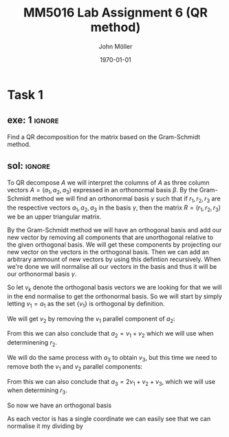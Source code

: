#+TITLE: MM5016 Lab Assignment 6 (QR method)
#+DATE: \today
#+AUTHOR: John Möller
#+OPTIONS: num:t
#+OPTIONS: tags:t tasks:t tex:t timestamp:t toc:nil todo:t |:t
#+EXCLUDE_TAGS: noexport
#+KEYWORDS:
#+LANGUAGE: se
#+LaTeX_CLASS: notesse
#+LATEX_HEADER: \input{/home/john/texstuff/org/env.tex}
#+LATEX_HEADER: \input{/home/john/texstuff/org/bold.tex}
#+STARTUP: latexpreview

* Task 1
** exe: 1 :ignore:
#+LATEX: \begin{exercise}[1]  \label{exe:1}
Find a QR decomposition for the matrix based on the Gram-Schmidt method.
\begin{align*}
A=
\left( \begin{array}{c c c}
0  &  1  &  1 \\
1  &  1  &  2 \\
0  &  0  &  3
\end{array} \right)
.
\end{align*}

#+LATEX: \end{exercise}

** sol:  :ignore:
#+LATEX: \begin{solution}[1]  \label{sol:1}
To QR decompose \( A \) we will interpret the columns of \( A \)
as three column vectors \( A = ( a_1 , a_2, a_3) \) expressed in an orthonormal
basis \( \beta \). By the Gram-Schmidt method we will find an orthonormal
basis  
\( \gamma \) such that if \( r_1, r_2 , r_3 \) are the respective vectors \( a_1, a_2 , a_3 \)
in the basis \( \gamma \), then the matrix \( R = (r_1, r_2, r_3) \) we be an upper
triangular matrix.

By the Gram-Schmidt method we will have an orthogonal basis and add our
new vector by removing all components that are unorthogonal relative to
the given orthogonal basis. We will get these components by projecting
our new vector on the vectors in the orthogonal basis. Then we can add
an arbitrary ammount of new vectors by using this defintion recursively.
When we're done we will normalise all our vectors in the basis and thus
it will be our orthonormal basis \( \gamma \).

So let \( v_k \) denote the orthogonal basis vectors we are looking for
that we will in the end normalise to get the orthonormal basis.
So we will start by simply letting \( v_1 = a_1 \) as the set
\( \{ v_1 \}  \) is orthogonal by definition.

We will get \( v_2 \) by removing the \( v_1 \) parallel component of \( a_2 \):
\begin{align*}
v_2  &  = a_2 - \text{proj} _{v_1} (a_2) \\
& = a_2 - \frac{\left< v_1, a_2 \right> }{|v_1| ^2} v_1 \\
& = a_2 - v_1 \\
& = a_2 - a_1 \\
& = (1,1,0)^{t} - (0,1,0)^{t} \\
& = (1,0,0)^{t} 
.
\end{align*}

From this we can also conclude that \( a_2 = v_1 + v_2 \) which we will
use when determinening \( r_2 \).


We will do the same process with \( a_3 \) to obtain \( v_3 \), but this
time we need to remove both the \( v_1 \) and \( v_2 \) parallel components:
\begin{align*}
v_3  &  = a_3 - \text{proj} _{v_1}(a_3) - \text{proj} _{v_2}(a_3) \\
& = a_3 - \frac{\left< v_1, a_3 \right> }{| v_1 | ^2} v_1
- \frac{\left< v_2, a_3 \right> }{| v_2 | ^2} v_2 \\
& = a_3 - 2v_1 - v_2 \\
& = (1,2,3)^{t} - 2(0,1,0)^{t} - (1,0,0)^{t} \\
& = (0,0,3)^{t} 
.
\end{align*}
From this we can also conclude that \( a_3 = 2v_1 + v_2 + v_3 \), which we will
use when determining \( r_3 \).

So now we have an orthogonal basis
\begin{align*}
\{ v_1, v_2, v_3 \} = \{
\left( \begin{array}{c}
0 \\ 1 \\ 0
\end{array} \right)
\left( \begin{array}{c}
1 \\ 0 \\ 0
\end{array} \right)
\left( \begin{array}{c}
0 \\ 0 \\ 3
\end{array} \right)
 \} 
.
\end{align*}

As each vector is has a single coordinate we can easily see
that we can normalise it my dividing by 


#+LATEX: \end{solution}
